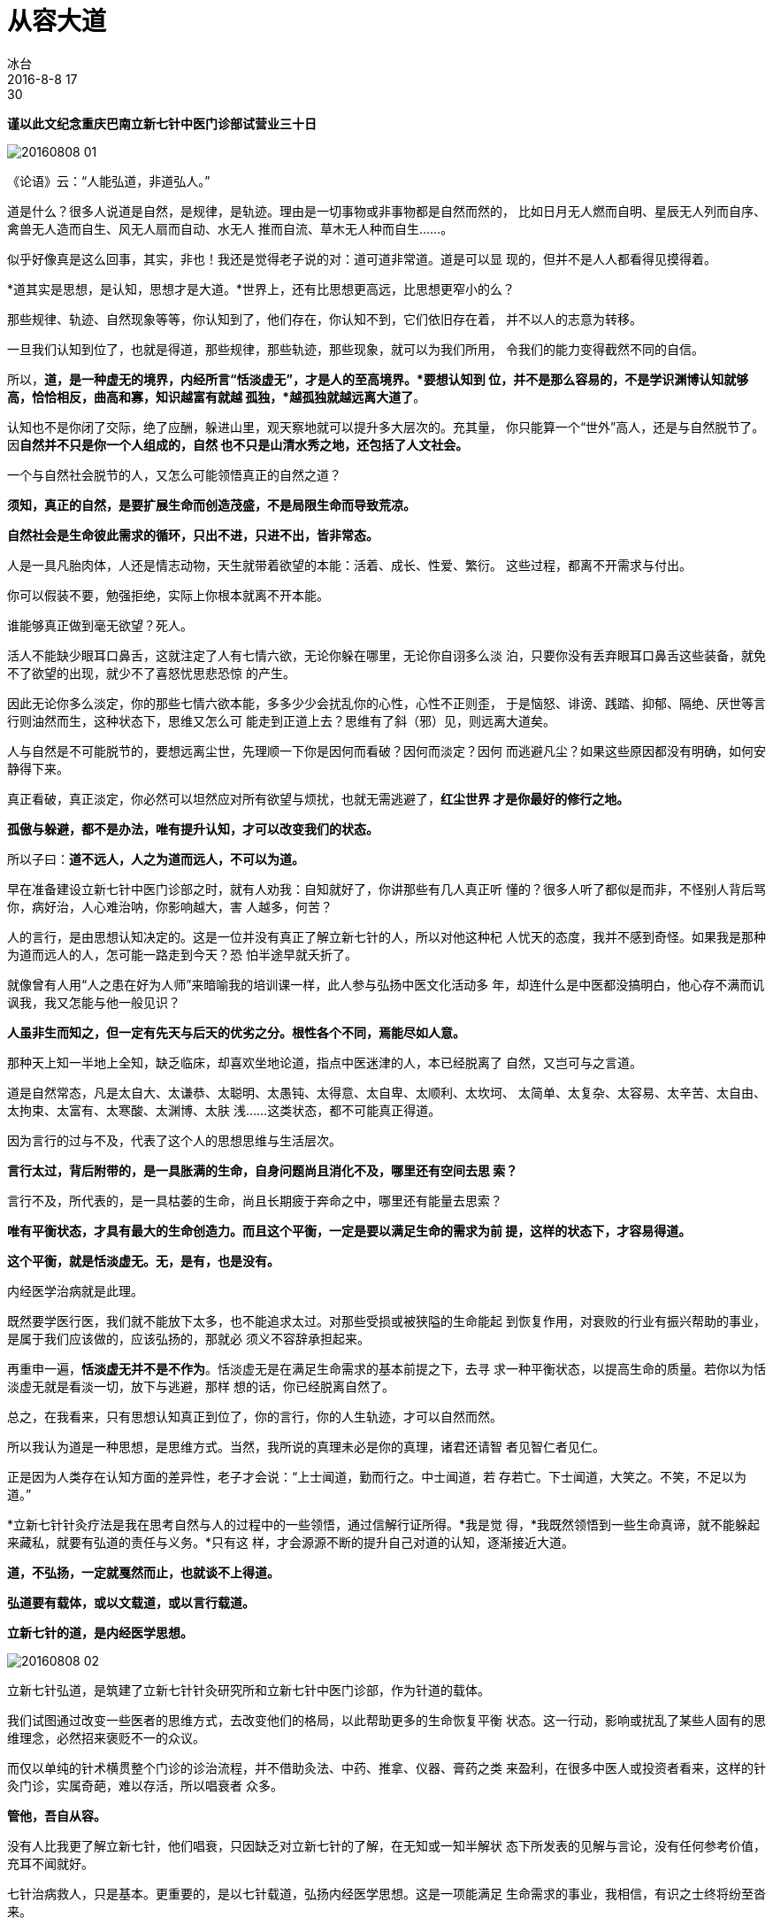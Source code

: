 = 从容大道
冰台
2016-8-8 17:30


*谨以此文纪念重庆巴南立新七针中医门诊部试营业三十日*

image::img/20160808-01.png[]

《论语》云：“人能弘道，非道弘人。”

道是什么？很多人说道是自然，是规律，是轨迹。理由是一切事物或非事物都是自然而然的，
比如日月无人燃而自明、星辰无人列而自序、禽兽无人造而自生、风无人扇而自动、水无人
推而自流、草木无人种而自生……。

似乎好像真是这么回事，其实，非也！我还是觉得老子说的对：道可道非常道。道是可以显
现的，但并不是人人都看得见摸得着。

*道其实是思想，是认知，思想才是大道。*世界上，还有比思想更高远，比思想更窄小的么？

那些规律、轨迹、自然现象等等，你认知到了，他们存在，你认知不到，它们依旧存在着，
并不以人的志意为转移。

一旦我们认知到位了，也就是得道，那些规律，那些轨迹，那些现象，就可以为我们所用，
令我们的能力变得截然不同的自信。

所以，*道，是一种虚无的境界，内经所言“恬淡虚无”，才是人的至高境界。*要想认知到
位，并不是那么容易的，不是学识渊博认知就够高，恰恰相反，曲高和寡，知识越富有就越
孤独，*越孤独就越远离大道了*。

认知也不是你闭了交际，绝了应酬，躲进山里，观天察地就可以提升多大层次的。充其量，
你只能算一个“世外”高人，还是与自然脱节了。因**自然并不只是你一个人组成的，自然
也不只是山清水秀之地，还包括了人文社会。**

一个与自然社会脱节的人，又怎么可能领悟真正的自然之道？
 
*须知，真正的自然，是要扩展生命而创造茂盛，不是局限生命而导致荒凉。*
 
*自然社会是生命彼此需求的循环，只出不进，只进不出，皆非常态。*
 
人是一具凡胎肉体，人还是情志动物，天生就带着欲望的本能：活着、成长、性爱、繁衍。
这些过程，都离不开需求与付出。
 
你可以假装不要，勉强拒绝，实际上你根本就离不开本能。
 
谁能够真正做到毫无欲望？死人。
 
活人不能缺少眼耳口鼻舌，这就注定了人有七情六欲，无论你躲在哪里，无论你自诩多么淡
泊，只要你没有丢弃眼耳口鼻舌这些装备，就免不了欲望的出现，就少不了喜怒忧思悲恐惊
的产生。
 
因此无论你多么淡定，你的那些七情六欲本能，多多少少会扰乱你的心性，心性不正则歪，
于是恼怒、诽谤、践踏、抑郁、隔绝、厌世等言行则油然而生，这种状态下，思维又怎么可
能走到正道上去？思维有了斜（邪）见，则远离大道矣。
 
人与自然是不可能脱节的，要想远离尘世，先理顺一下你是因何而看破？因何而淡定？因何
而逃避凡尘？如果这些原因都没有明确，如何安静得下来。
 
真正看破，真正淡定，你必然可以坦然应对所有欲望与烦扰，也就无需逃避了，*红尘世界
才是你最好的修行之地。*
 
*孤傲与躲避，都不是办法，唯有提升认知，才可以改变我们的状态。*
 
所以子曰：*道不远人，人之为道而远人，不可以为道。*
 
早在准备建设立新七针中医门诊部之时，就有人劝我：自知就好了，你讲那些有几人真正听
懂的？很多人听了都似是而非，不怪别人背后骂你，病好治，人心难治呐，你影响越大，害
人越多，何苦？
 
人的言行，是由思想认知决定的。这是一位并没有真正了解立新七针的人，所以对他这种杞
人忧天的态度，我并不感到奇怪。如果我是那种为道而远人的人，怎可能一路走到今天？恐
怕半途早就夭折了。
 
就像曾有人用“人之患在好为人师”来暗喻我的培训课一样，此人参与弘扬中医文化活动多
年，却连什么是中医都没搞明白，他心存不满而讥讽我，我又怎能与他一般见识？
 
*人虽非生而知之，但一定有先天与后天的优劣之分。根性各个不同，焉能尽如人意。*
 
那种天上知一半地上全知，缺乏临床，却喜欢坐地论道，指点中医迷津的人，本已经脱离了
自然，又岂可与之言道。
 
道是自然常态，凡是太自大、太谦恭、太聪明、太愚钝、太得意、太自卑、太顺利、太坎坷、
太简单、太复杂、太容易、太辛苦、太自由、太拘束、太富有、太寒酸、太渊博、太肤
浅……这类状态，都不可能真正得道。
 
因为言行的过与不及，代表了这个人的思想思维与生活层次。
 
*言行太过，背后附带的，是一具胀满的生命，自身问题尚且消化不及，哪里还有空间去思
 索？*

言行不及，所代表的，是一具枯萎的生命，尚且长期疲于奔命之中，哪里还有能量去思索？
 
*唯有平衡状态，才具有最大的生命创造力。而且这个平衡，一定是要以满足生命的需求为前
提，这样的状态下，才容易得道。*
 
*这个平衡，就是恬淡虚无。无，是有，也是没有。*
 
内经医学治病就是此理。
 
既然要学医行医，我们就不能放下太多，也不能追求太过。对那些受损或被狭隘的生命能起
到恢复作用，对衰败的行业有振兴帮助的事业，是属于我们应该做的，应该弘扬的，那就必
须义不容辞承担起来。
 
再重申一遍，*恬淡虚无并不是不作为*。恬淡虚无是在满足生命需求的基本前提之下，去寻
求一种平衡状态，以提高生命的质量。若你以为恬淡虚无就是看淡一切，放下与逃避，那样
想的话，你已经脱离自然了。
 
总之，在我看来，只有思想认知真正到位了，你的言行，你的人生轨迹，才可以自然而然。
 
所以我认为道是一种思想，是思维方式。当然，我所说的真理未必是你的真理，诸君还请智
者见智仁者见仁。
 
正是因为人类存在认知方面的差异性，老子才会说：“上士闻道，勤而行之。中士闻道，若
存若亡。下士闻道，大笑之。不笑，不足以为道。”
 
*立新七针针灸疗法是我在思考自然与人的过程中的一些领悟，通过信解行证所得。*我是觉
得，*我既然领悟到一些生命真谛，就不能躲起来藏私，就要有弘道的责任与义务。*只有这
样，才会源源不断的提升自己对道的认知，逐渐接近大道。
 
*道，不弘扬，一定就戛然而止，也就谈不上得道。*

*弘道要有载体，或以文载道，或以言行载道。*

*立新七针的道，是内经医学思想。*

image::img/20160808-02.png[]

立新七针弘道，是筑建了立新七针针灸研究所和立新七针中医门诊部，作为针道的载体。

我们试图通过改变一些医者的思维方式，去改变他们的格局，以此帮助更多的生命恢复平衡
状态。这一行动，影响或扰乱了某些人固有的思维理念，必然招来褒贬不一的众议。
 
而仅以单纯的针术横贯整个门诊的诊治流程，并不借助灸法、中药、推拿、仪器、膏药之类
来盈利，在很多中医人或投资者看来，这样的针灸门诊，实属奇葩，难以存活，所以唱衰者
众多。
 
*管他，吾自从容。*
 
没有人比我更了解立新七针，他们唱衰，只因缺乏对立新七针的了解，在无知或一知半解状
态下所发表的见解与言论，没有任何参考价值，充耳不闻就好。
 
七针治病救人，只是基本。更重要的，是以七针载道，弘扬内经医学思想。这是一项能满足
生命需求的事业，我相信，有识之士终将纷至沓来。
 
*2016年8月8日，立新七针中医门诊部试运营一月整，结算，除去所有开支费用，小有盈利。
很好，此乃从容也，无太过，也无不及。*
 
顺应自然法则的生命，是向上行的。
